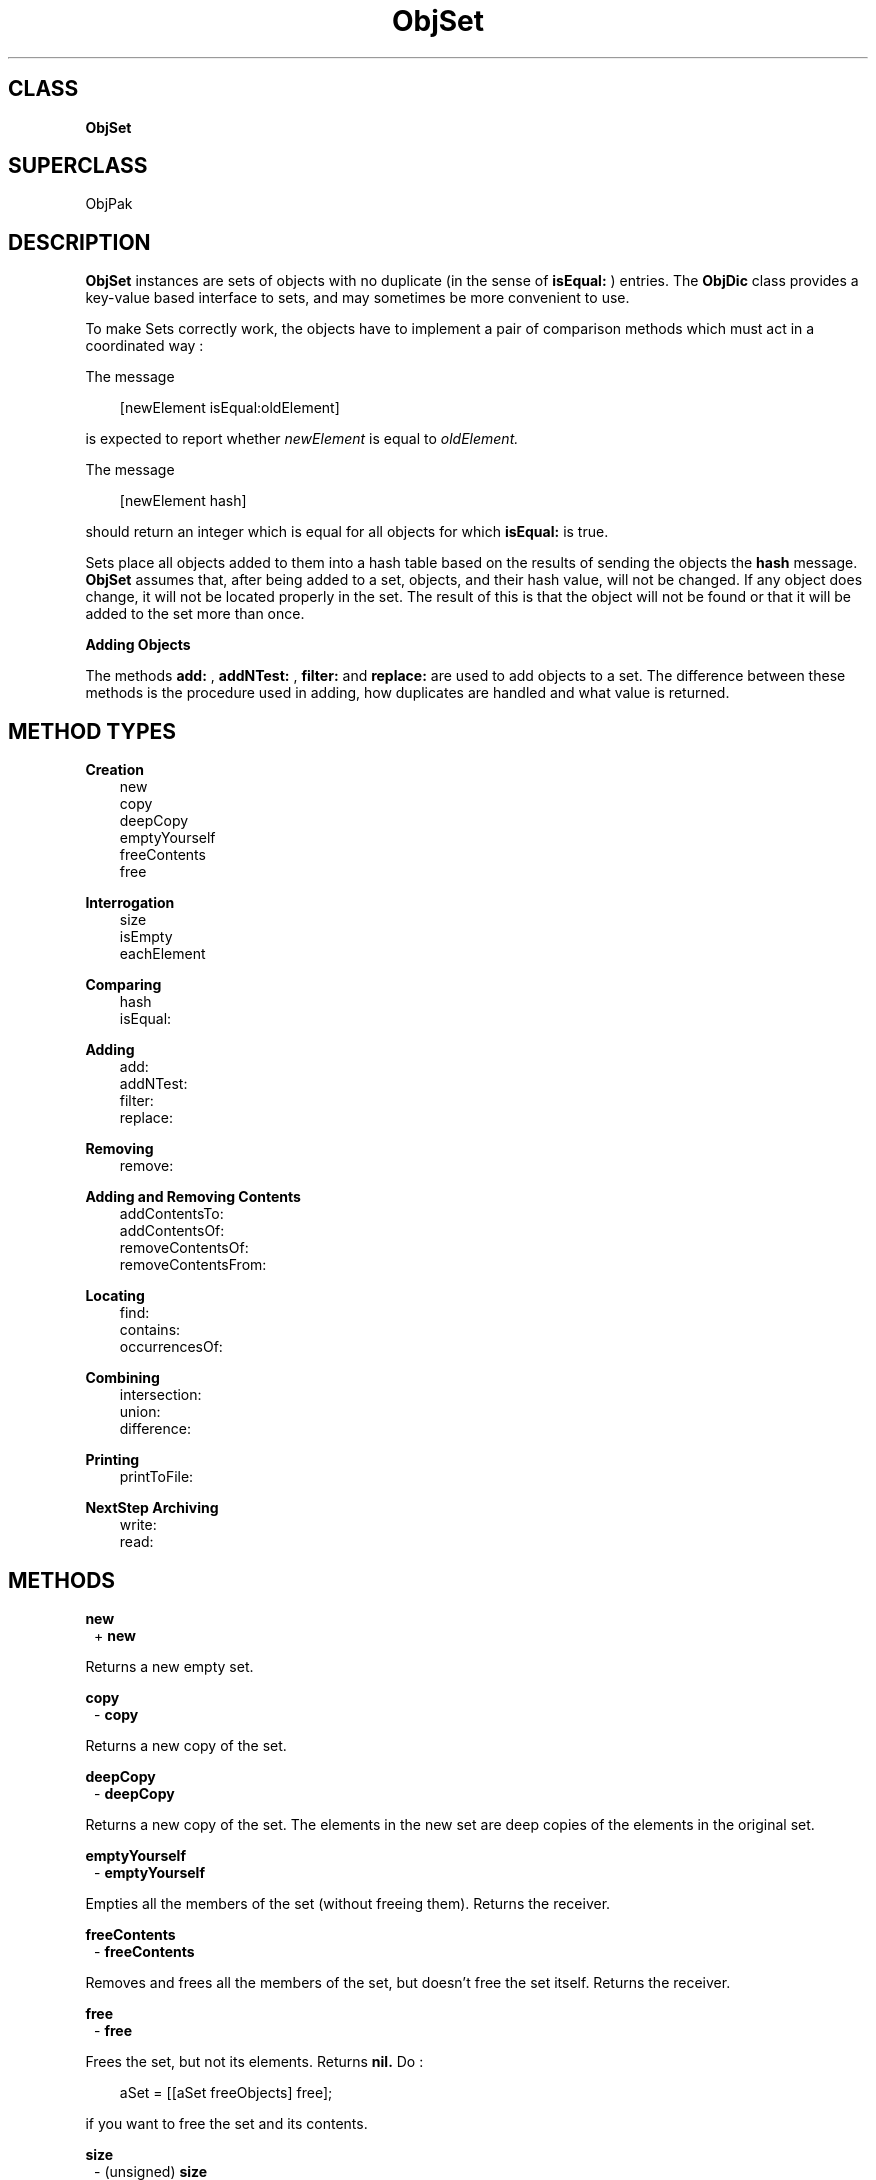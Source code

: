 .TH "ObjSet" 3 "Oct 30, 1996"
.SH CLASS
.B
ObjSet
.SH SUPERCLASS
ObjPak
.SH DESCRIPTION
.PP

.B
ObjSet 
instances are sets of objects with no duplicate (in the sense of 
.B
isEqual:
) entries.  The 
.B
ObjDic 
class provides a key-value based interface to sets, and may sometimes be more convenient to use.
.PP

To make Sets correctly work, the objects have to implement a pair of comparison methods which must act in a coordinated way :
.PP

The message
.RS 3

[newElement isEqual:oldElement]
.br
.RE
.PP

is expected to report whether 
.I
newElement 
is equal to 
.I
oldElement.
.PP

The message
.RS 3

[newElement hash]
.br
.RE
.PP

should return an integer which is equal for all objects for which 
.B
isEqual: 
is true. 
.PP

Sets place all objects added to them into a hash table based on the results of sending the objects the 
.B
hash 
message.  
.B
ObjSet 
assumes that, after being added to a set, objects, and their hash value, will not be changed.  If any object does change, it will not be located properly in the set.  The result of this is that the object will not be found or that it will be added to the set more than once.
.PP
.B
Adding Objects
.PP

The methods 
.B
add:
, 
.B
addNTest:
, 
.B
filter: 
and 
.B
replace: 
are used to add objects to a set.  The difference between these methods is the procedure used in adding, how duplicates are handled and what value is returned.
.SH METHOD TYPES
.PP
.B
Creation
.RS 3
new
.br
copy
.br
deepCopy
.br
emptyYourself
.br
freeContents
.br
free
.br
.RE
.PP
.B
Interrogation
.RS 3
size
.br
isEmpty
.br
eachElement
.br
.RE
.PP
.B
Comparing
.RS 3
hash
.br
isEqual:
.br
.RE
.PP
.B
Adding
.RS 3
add:
.br
addNTest:
.br
filter:
.br
replace:
.br
.RE
.PP
.B
Removing
.RS 3
remove:
.br
.RE
.PP
.B
Adding and Removing Contents
.RS 3
addContentsTo:
.br
addContentsOf:
.br
removeContentsOf:
.br
removeContentsFrom:
.br
.RE
.PP
.B
Locating
.RS 3
find:
.br
contains:
.br
occurrencesOf:
.br
.RE
.PP
.B
Combining
.RS 3
intersection:
.br
union:
.br
difference:
.br
.RE
.PP
.B
Printing
.RS 3
printToFile:
.br
.RE
.PP
.B
NextStep Archiving
.RS 3
write:
.br
read:
.br
.RE
.SH METHODS
.PP
.B
new
.RS 1
+
.B
new
.RE
.PP

Returns a new empty set.
.PP
.B
copy
.RS 1
-
.B
copy
.RE
.PP

Returns a new copy of the set.
.PP
.B
deepCopy
.RS 1
-
.B
deepCopy
.RE
.PP

Returns a new copy of the set.  The elements in the new set are deep copies of the elements in the original set.
.PP
.B
emptyYourself
.RS 1
-
.B
emptyYourself
.RE
.PP

Empties all the members of the set (without freeing them).  Returns the receiver.
.PP
.B
freeContents
.RS 1
-
.B
freeContents
.RE
.PP

Removes and frees all the members of the set, but doesn\&'t free the set itself.  Returns the receiver.
.PP
.B
free
.RS 1
-
.B
free
.RE
.PP

Frees the set, but not its elements.  Returns 
.B
nil.  
Do :
.RS 3

aSet = [[aSet freeObjects] free];
.br
.RE
.PP

if you want to free the set and its contents.
.PP
.B
size
.RS 1
- (unsigned)
.B
size
.RE
.PP

Returns the number of elements in the set.
.PP
.B
isEmpty
.RS 1
- (BOOL)
.B
isEmpty
.RE
.PP

Whether the number of objects in the set is equal to zero.
.PP
.B
eachElement
.RS 1
-
.B
eachElement
.RE
.PP

Returns a sequence of elements in the set.
.RS 3

aSeq = [aSet eachElement];
.br
while ((anElement = [aSeq next])) {
.br
    /* do something */
.br
}
.br
aSeq = [aSeq free];
.br
.RE
.PP
.B
hash
.RS 1
- (unsigned)
.B
hash
.RE
.PP

Returns a hash value based on the receiver\&'s address and the results of sending the 
.B
hash 
message to the contents.
.PP
.B
isEqual:
.RS 1
- (BOOL)
.B
isEqual:
.I
aSet
.RE
.PP

Returns YES if 
.I
aSet 
is a set, and if each member of its contents responds affirmatively to the message 
.B
isEqual: 
when compared to the corresponding member of the receiver\&'s contents.
.PP
.B
add:
.RS 1
-
.B
add:
.I
anObject
.RE
.PP

Adds 
.I
anObject 
if it was not previously in the set, but doesn\&'t inform the caller about the addition because the receiver is always returned.
.PP
.B
addNTest:
.RS 1
-
.B
addNTest:
.I
anObject
.RE
.PP

Adds 
.I
anObject 
if it was not previously in the set.  Returns 
.I
anObject 
if the addition takes place, otherwise returns 
.B
nil.
.PP
.B
filter:
.RS 1
-
.B
filter:
.I
anObject
.RE
.PP

The 
.B
filter: 
method has a special purpose.  If there is a matching object in the set, then 
.I
anObject 
is freed, and the matching object is returned.  Otherwise, 
.I
anObject 
is added and returned.
.PP
.B
replace:
.RS 1
-
.B
replace:
.I
anObject
.RE
.PP

If a matching object is found, then 
.I
anObject 
replaces that object, and the matching object is returned.  If there is no matching object, 
.I
anObject 
is added to the receiver, and 
.B
nil 
is returned.
.PP
.B
remove:
.RS 1
-
.B
remove:
.I
oldObject
.RE
.PP

Removes 
.I
oldObject 
or the element which matches it using 
.B
isEqual:.  
Returns the removed entry, or 
.B
nil 
if there is no matching entry.
.PP
.B
addContentsTo:
.RS 1
-
.B
addContentsTo:
.I
aCol
.RE
.PP

Adds every element of the receiver to 
.I
aCol 
and returns 
.I
aCol.  
If 
.I
aCol 
is 
.B
nil
, returns 
.B
nil.  
The argument 
.I
aCol 
need not actually be a collection, as long as it responds to 
.B
add: 
in the same way as collections do.
.PP
.B
addContentsOf:
.RS 1
-
.B
addContentsOf:
.I
aCol
.RE
.PP

Adds each member of 
.I
aCol 
to the receiver.  Returns the receiver.  If 
.I
aCol 
is 
.B
nil
, no action is taken.  The argument 
.I
aCol 
need not be a collection, so long as it responds to 
.B
eachElement 
in the same way as collections do.
.PP
.B
removeContentsOf:
.RS 1
-
.B
removeContentsOf:
.I
aCol
.RE
.PP

Removes each of the members of 
.I
aCol 
from the receiver.  Returns the receiver.  The argument 
.I
aCol 
need not be a collection, as long as it responds to 
.B
eachElement 
as collections do.
.PP

If 
.I
aCol 
is the same object as the receiver, it empties itself using 
.B
emptyYourself 
and returns the receiver.
.PP
.B
removeContentsFrom:
.RS 1
-
.B
removeContentsFrom:
.I
aCol
.RE
.PP

Removes each of the members of the receiver from 
.I
aCol.  
Returns the receiver.  The argument 
.I
aCol 
need not be a collection, as long as it responds to 
.B
remove: 
in the same way as collections.
.PP
.B
find:
.RS 1
-
.B
find:
.I
anObject
.RE
.PP

Returns any element in the receiver which 
.B
isEqual: 
to 
.I
anObject.  
Otherwise, returns 
.B
nil.
.PP
.B
contains:
.RS 1
- (BOOL)
.B
contains:
.I
anObject
.RE
.PP

Returns YES if the receiver contains 
.I
anObject.  
Otherwise, returns NO.  Implementation is in terms of the receiver\&'s 
.B
find: 
method.
.PP
.B
occurrencesOf:
.RS 1
- (unsigned)
.B
occurrencesOf:
.I
anObject
.RE
.PP

Returns 1 if 
.I
anObject 
is in the receiver, otherwise returns 0.  Implementation is in terms of the receiver\&'s 
.B
find: 
method.
.PP
.B
intersection:
.RS 1
-
.B
intersection:
.I
aSet
.RE
.PP

Returns a new set which is the intersection of the receiver and 
.I
aSet.  
The new set contains only those elements that were in both the receiver and 
.I
aSet.  
The argument 
.I
aSet 
need not be an actual 
.B
ObjSet 
instance, as long as it implements 
.B
find: 
as sets do.
.PP
.B
union:
.RS 1
-
.B
union:
.I
aSet
.RE
.PP

Returns a new set which is the union of the receiver and 
.I
aSet.  
The new set returned has all the elements from both the receiver and 
.I
aSet.  
The argument 
.I
aSet 
need not be an actual 
.B
ObjSet 
instance, as long as it implements 
.B
eachElement: 
as sets do.
.PP
.B
difference:
.RS 1
-
.B
difference:
.I
aSet
.RE
.PP

Returns a new set which is the difference of the receiver and 
.I
aSet.  
The new set returned has only those elements in the receiver that are not in 
.I
aSet.
.PP
.B
printToFile:
.RS 1
-
.B
printToFile:
(FILE *)
.I
aFile
.RE
.PP

Prints a list of the objects in the set by sending each individual object a 
.B
printToFile: 
message.  Returns the receiver.
.PP
.B
write:
.RS 1
-
.B
write:
(NXTypedStream *)
.I
stream
.RE
.PP

Writes the set and all its elements to the typed stream 
.I
stream.  
Returns the receiver.
.PP
.B
read:
.RS 1
-
.B
read:
(NXTypedStream *)
.I
stream
.RE
.PP

Reads the set and all its elements from the typed stream 
.I
stream.  
The implementation of 
.B
hash 
of an element may not change during unarchiving. Returns the receiver.
